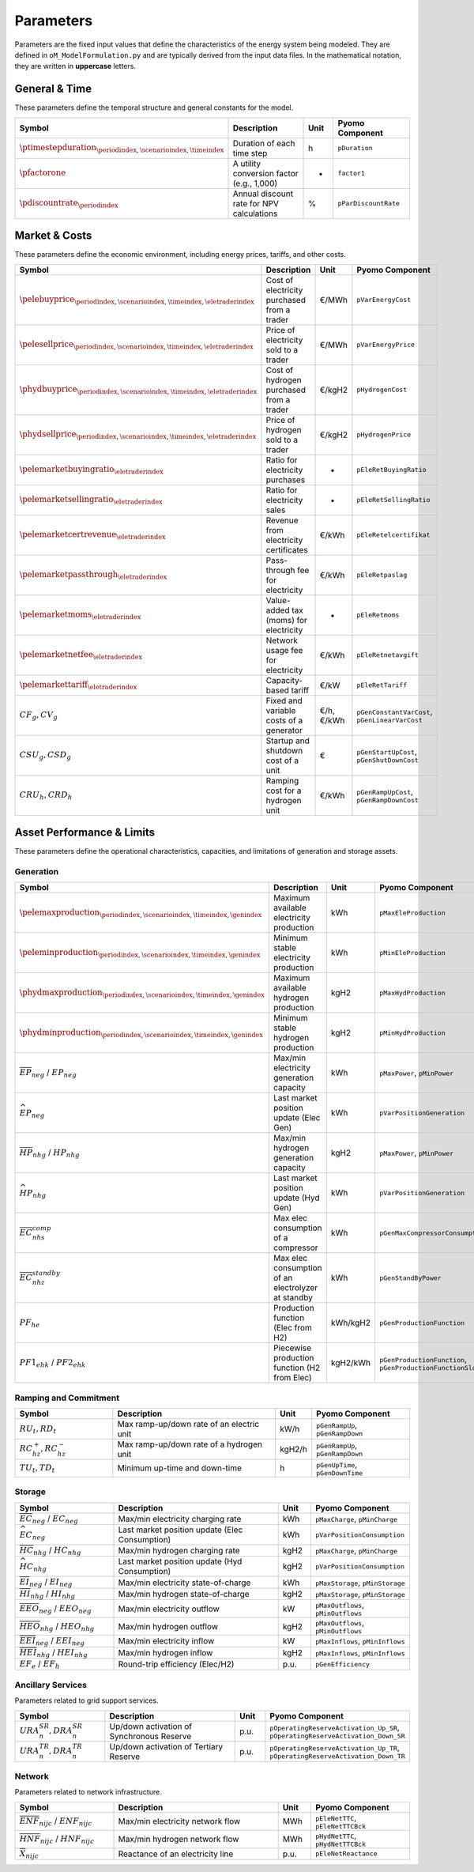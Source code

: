 .. _parameters:

Parameters
==========

Parameters are the fixed input values that define the characteristics of the energy system being modeled. They are defined in ``oM_ModelFormulation.py`` and are typically derived from the input data files. In the mathematical notation, they are written in **uppercase** letters.

General & Time
--------------

These parameters define the temporal structure and general constants for the model.

.. list-table::
   :widths: 30 50 10 30
   :header-rows: 1

   * - **Symbol**
     - **Description**
     - **Unit**
     - **Pyomo Component**
   * - :math:`\ptimestepduration_{\periodindex,\scenarioindex,\timeindex}`
     - Duration of each time step
     - h
     - ``pDuration``
   * - :math:`\pfactorone`
     - A utility conversion factor (e.g., 1,000)
     - -
     - ``factor1``
   * - :math:`\pdiscountrate_{\periodindex}`
     - Annual discount rate for NPV calculations
     - %
     - ``pParDiscountRate``

Market & Costs
--------------

These parameters define the economic environment, including energy prices, tariffs, and other costs.

.. list-table::
   :widths: 30 50 10 30
   :header-rows: 1

   * - **Symbol**
     - **Description**
     - **Unit**
     - **Pyomo Component**
   * - :math:`\pelebuyprice_{\periodindex,\scenarioindex,\timeindex,\eletraderindex}`
     - Cost of electricity purchased from a trader
     - €/MWh
     - ``pVarEnergyCost``
   * - :math:`\pelesellprice_{\periodindex,\scenarioindex,\timeindex,\eletraderindex}`
     - Price of electricity sold to a trader
     - €/MWh
     - ``pVarEnergyPrice``
   * - :math:`\phydbuyprice_{\periodindex,\scenarioindex,\timeindex,\eletraderindex}`
     - Cost of hydrogen purchased from a trader
     - €/kgH2
     - ``pHydrogenCost``
   * - :math:`\phydsellprice_{\periodindex,\scenarioindex,\timeindex,\eletraderindex}`
     - Price of hydrogen sold to a trader
     - €/kgH2
     - ``pHydrogenPrice``
   * - :math:`\pelemarketbuyingratio_{\eletraderindex}`
     - Ratio for electricity purchases
     - -
     - ``pEleRetBuyingRatio``
   * - :math:`\pelemarketsellingratio_{\eletraderindex}`
     - Ratio for electricity sales
     - -
     - ``pEleRetSellingRatio``
   * - :math:`\pelemarketcertrevenue_{\eletraderindex}`
     - Revenue from electricity certificates
     - €/kWh
     - ``pEleRetelcertifikat``
   * - :math:`\pelemarketpassthrough_{\eletraderindex}`
     - Pass-through fee for electricity
     - €/kWh
     - ``pEleRetpaslag``
   * - :math:`\pelemarketmoms_{\eletraderindex}`
     - Value-added tax (moms) for electricity
     - -
     - ``pEleRetmoms``
   * - :math:`\pelemarketnetfee_{\eletraderindex}`
     - Network usage fee for electricity
     - €/kWh
     - ``pEleRetnetavgift``
   * - :math:`\pelemarkettariff_{\eletraderindex}`
     - Capacity-based tariff
     - €/kW
     - ``pEleRetTariff``
   * - :math:`CF_g, CV_g`
     - Fixed and variable costs of a generator
     - €/h, €/kWh
     - ``pGenConstantVarCost``, ``pGenLinearVarCost``
   * - :math:`CSU_g, CSD_g`
     - Startup and shutdown cost of a unit
     - €
     - ``pGenStartUpCost``, ``pGenShutDownCost``
   * - :math:`CRU_h, CRD_h`
     - Ramping cost for a hydrogen unit
     - €/kWh
     - ``pGenRampUpCost``, ``pGenRampDownCost``

Asset Performance & Limits
--------------------------

These parameters define the operational characteristics, capacities, and limitations of generation and storage assets.

**Generation**
~~~~~~~~~~~~~~

.. list-table::
   :widths: 30 50 10 30
   :header-rows: 1

   * - **Symbol**
     - **Description**
     - **Unit**
     - **Pyomo Component**
   * - :math:`\pelemaxproduction_{\periodindex,\scenarioindex,\timeindex,\genindex}`
     - Maximum available electricity production
     - kWh
     - ``pMaxEleProduction``
   * - :math:`\peleminproduction_{\periodindex,\scenarioindex,\timeindex,\genindex}`
     - Minimum stable electricity production
     - kWh
     - ``pMinEleProduction``
   * - :math:`\phydmaxproduction_{\periodindex,\scenarioindex,\timeindex,\genindex}`
     - Maximum available hydrogen production
     - kgH2
     - ``pMaxHydProduction``
   * - :math:`\phydminproduction_{\periodindex,\scenarioindex,\timeindex,\genindex}`
     - Minimum stable hydrogen production
     - kgH2
     - ``pMinHydProduction``
   * - :math:`\overline{EP}_{neg}` / :math:`\underline{EP}_{neg}`
     - Max/min electricity generation capacity
     - kWh
     - ``pMaxPower``, ``pMinPower``
   * - :math:`\widehat{EP}_{neg}`
     - Last market position update (Elec Gen)
     - kWh
     - ``pVarPositionGeneration``
   * - :math:`\overline{HP}_{nhg}` / :math:`\underline{HP}_{nhg}`
     - Max/min hydrogen generation capacity
     - kgH2
     - ``pMaxPower``, ``pMinPower``
   * - :math:`\widehat{HP}_{nhg}`
     - Last market position update (Hyd Gen)
     - kWh
     - ``pVarPositionGeneration``
   * - :math:`\overline{EC}^{comp}_{nhs}`
     - Max elec consumption of a compressor
     - kWh
     - ``pGenMaxCompressorConsumption``
   * - :math:`\overline{EC}^{standby}_{nhz}`
     - Max elec consumption of an electrolyzer at standby
     - kWh
     - ``pGenStandByPower``
   * - :math:`PF_{he}`
     - Production function (Elec from H2)
     - kWh/kgH2
     - ``pGenProductionFunction``
   * - :math:`PF1_{ehk}` / :math:`PF2_{ehk}`
     - Piecewise production function (H2 from Elec)
     - kgH2/kWh
     - ``pGenProductionFunction``, ``pGenProductionFunctionSlope``

**Ramping and Commitment**
~~~~~~~~~~~~~~~~~~~~~~~~~~

.. list-table::
   :widths: 30 50 10 30
   :header-rows: 1

   * - **Symbol**
     - **Description**
     - **Unit**
     - **Pyomo Component**
   * - :math:`RU_t, RD_t`
     - Max ramp-up/down rate of an electric unit
     - kW/h
     - ``pGenRampUp``, ``pGenRampDown``
   * - :math:`RC^{+}_{hz}, RC^{-}_{hz}`
     - Max ramp-up/down rate of a hydrogen unit
     - kgH2/h
     - ``pGenRampUp``, ``pGenRampDown``
   * - :math:`TU_t, TD_t`
     - Minimum up-time and down-time
     - h
     - ``pGenUpTime``, ``pGenDownTime``

**Storage**
~~~~~~~~~~~

.. list-table::
   :widths: 30 50 10 30
   :header-rows: 1

   * - **Symbol**
     - **Description**
     - **Unit**
     - **Pyomo Component**
   * - :math:`\overline{EC}_{neg}` / :math:`\underline{EC}_{neg}`
     - Max/min electricity charging rate
     - kWh
     - ``pMaxCharge``, ``pMinCharge``
   * - :math:`\widehat{EC}_{neg}`
     - Last market position update (Elec Consumption)
     - kWh
     - ``pVarPositionConsumption``
   * - :math:`\overline{HC}_{nhg}` / :math:`\underline{HC}_{nhg}`
     - Max/min hydrogen charging rate
     - kgH2
     - ``pMaxCharge``, ``pMinCharge``
   * - :math:`\widehat{HC}_{nhg}`
     - Last market position update (Hyd Consumption)
     - kgH2
     - ``pVarPositionConsumption``
   * - :math:`\overline{EI}_{neg}` / :math:`\underline{EI}_{neg}`
     - Max/min electricity state-of-charge
     - kWh
     - ``pMaxStorage``, ``pMinStorage``
   * - :math:`\overline{HI}_{nhg}` / :math:`\underline{HI}_{nhg}`
     - Max/min hydrogen state-of-charge
     - kgH2
     - ``pMaxStorage``, ``pMinStorage``
   * - :math:`\overline{EEO}_{neg}` / :math:`\underline{EEO}_{neg}`
     - Max/min electricity outflow
     - kW
     - ``pMaxOutflows``, ``pMinOutflows``
   * - :math:`\overline{HEO}_{nhg}` / :math:`\underline{HEO}_{nhg}`
     - Max/min hydrogen outflow
     - kgH2
     - ``pMaxOutflows``, ``pMinOutflows``
   * - :math:`\overline{EEI}_{neg}` / :math:`\underline{EEI}_{neg}`
     - Max/min electricity inflow
     - kW
     - ``pMaxInflows``, ``pMinInflows``
   * - :math:`\overline{HEI}_{nhg}` / :math:`\underline{HEI}_{nhg}`
     - Max/min hydrogen inflow
     - kgH2
     - ``pMaxInflows``, ``pMinInflows``
   * - :math:`EF_e` / :math:`EF_h`
     - Round-trip efficiency (Elec/H2)
     - p.u.
     - ``pGenEfficiency``

Ancillary Services
~~~~~~~~~~~~~~~~~~

Parameters related to grid support services.

.. list-table::
   :widths: 30 50 10 30
   :header-rows: 1

   * - **Symbol**
     - **Description**
     - **Unit**
     - **Pyomo Component**
   * - :math:`URA^{SR}_{n}, DRA^{SR}_{n}`
     - Up/down activation of Synchronous Reserve
     - p.u.
     - ``pOperatingReserveActivation_Up_SR``, ``pOperatingReserveActivation_Down_SR``
   * - :math:`URA^{TR}_{n}, DRA^{TR}_{n}`
     - Up/down activation of Tertiary Reserve
     - p.u.
     - ``pOperatingReserveActivation_Up_TR``, ``pOperatingReserveActivation_Down_TR``

Network
~~~~~~~

Parameters related to network infrastructure.

.. list-table::
   :widths: 30 50 10 30
   :header-rows: 1

   * - **Symbol**
     - **Description**
     - **Unit**
     - **Pyomo Component**
   * - :math:`\overline{ENF}_{nijc}` / :math:`\underline{ENF}_{nijc}`
     - Max/min electricity network flow
     - MWh
     - ``pEleNetTTC``, ``pEleNetTTCBck``
   * - :math:`\overline{HNF}_{nijc}` / :math:`\underline{HNF}_{nijc}`
     - Max/min hydrogen network flow
     - MWh
     - ``pHydNetTTC``, ``pHydNetTTCBck``
   * - :math:`\overline{X}_{nijc}`
     - Reactance of an electricity line
     - p.u.
     - ``pEleNetReactance``

